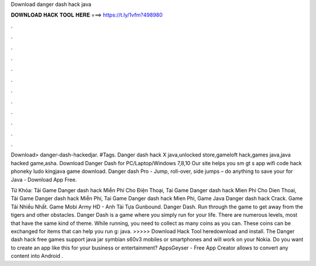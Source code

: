 Download danger dash hack java



𝐃𝐎𝐖𝐍𝐋𝐎𝐀𝐃 𝐇𝐀𝐂𝐊 𝐓𝐎𝐎𝐋 𝐇𝐄𝐑𝐄 ===> https://t.ly/1vfm?498980



.



.



.



.



.



.



.



.



.



.



.



.

Download> danger-dash-hackedjar. #Tags. Danger dash hack X java,unlocked store,gameloft hack,games java,java hacked game,asha. Download Danger Dash for PC/Laptop/Windows 7,8,10 Our site helps you sm gt s app wifi code hack phoneky ludo kingjava game download. Danger dash Pro - Jump, roll-over, side jumps – do anything to save your for Java - Download App Free.

Từ Khóa: Tải Game Danger dash hack Miễn Phí Cho Điện Thoại, Tai Game Danger dash hack Mien Phi Cho Dien Thoai, Tải Game Danger dash hack Miễn Phí, Tai Game Danger dash hack Mien Phi, Game Java Danger dash hack Crack. Game Tải Nhiều Nhất. Game Mobi Army HD - Anh Tài Tựa Gunbound. Danger Dash. Run through the game to get away from the tigers and other obstacles. Danger Dash is a game where you simply run for your life. There are numerous levels, most that have the same kind of theme. While running, you need to collect as many coins as you can. These coins can be exchanged for items that can help you run g: java. >>>>> Download Hack Tool heredownload and install. The Danger dash hack free games support java jar symbian s60v3 mobiles or smartphones and will work on your Nokia. Do you want to create an app like this for your business or entertainment? AppsGeyser - Free App Creator allows to convert any content into Android .
